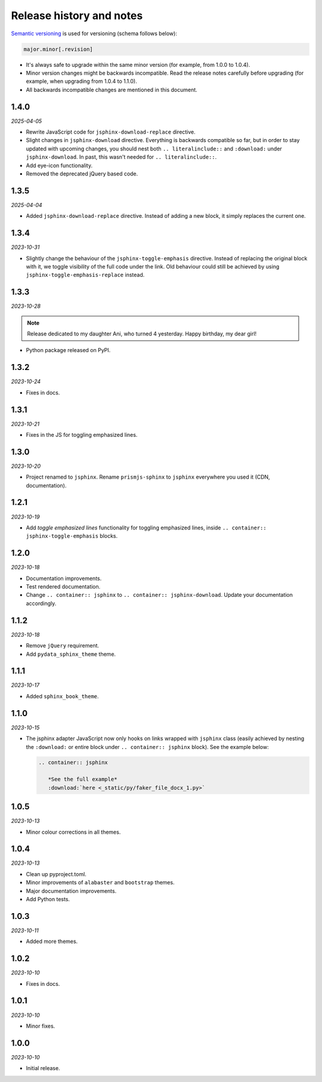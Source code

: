 Release history and notes
=========================
.. References

.. _Semantic versioning: https://semver.org/spec/v2.0.0.html

`Semantic versioning`_ is used for versioning (schema follows below):

.. code-block:: text

    major.minor[.revision]

- It's always safe to upgrade within the same minor version (for example, from
  1.0.0 to 1.0.4).
- Minor version changes might be backwards incompatible. Read the
  release notes carefully before upgrading (for example, when upgrading from
  1.0.4 to 1.1.0).
- All backwards incompatible changes are mentioned in this document.

1.4.0
-----
*2025-04-05*

- Rewrite JavaScript code for ``jsphinx-download-replace`` directive.
- Slight changes in ``jsphinx-download`` directive. Everything is
  backwards compatible so far, but in order to stay updated with
  upcoming changes, you should nest both ``.. literalinclude::`` and
  ``:download:`` under ``jsphinx-download``. In past, this wasn't needed
  for ``.. literalinclude::``.
- Add eye-icon functionality.
- Removed the deprecated jQuery based code.

1.3.5
-----
*2025-04-04*

- Added ``jsphinx-download-replace`` directive. Instead of adding a new block,
  it simply replaces the current one.

1.3.4
-----
*2023-10-31*

- Slightly change the behaviour of the ``jsphinx-toggle-emphasis`` directive.
  Instead of replacing the original block with it, we toggle visibility of the
  full code under the link. Old behaviour could still be achieved by using
  ``jsphinx-toggle-emphasis-replace`` instead.

1.3.3
-----
*2023-10-28*

.. note::

    Release dedicated to my daughter Ani, who turned 4 yesterday.
    Happy birthday, my dear girl!

- Python package released on PyPI.

1.3.2
-----
*2023-10-24*

- Fixes in docs.

1.3.1
-----
*2023-10-21*

- Fixes in the JS for toggling emphasized lines.

1.3.0
-----
*2023-10-20*

- Project renamed to ``jsphinx``. Rename ``prismjs-sphinx`` to ``jsphinx``
  everywhere you used it (CDN, documentation).

1.2.1
-----
*2023-10-19*

- Add `toggle emphasized lines` functionality for toggling emphasized lines,
  inside ``.. container:: jsphinx-toggle-emphasis`` blocks.

1.2.0
-----
*2023-10-18*

- Documentation improvements.
- Test rendered documentation.
- Change ``.. container:: jsphinx``
  to ``.. container:: jsphinx-download``. Update your documentation
  accordingly.

1.1.2
-----
*2023-10-18*

- Remove ``jQuery`` requirement.
- Add ``pydata_sphinx_theme`` theme.

1.1.1
-----
*2023-10-17*

- Added ``sphinx_book_theme``.

1.1.0
-----
*2023-10-15*

- The jsphinx adapter JavaScript now only hooks on links wrapped with
  ``jsphinx`` class (easily achieved by nesting the ``:download:``
  or entire block under ``.. container:: jsphinx`` block). See the
  example below:

  .. code-block:: rst

     .. container:: jsphinx

        *See the full example*
        :download:`here <_static/py/faker_file_docx_1.py>`

1.0.5
-----
*2023-10-13*

- Minor colour corrections in all themes.

1.0.4
-----
*2023-10-13*

- Clean up pyproject.toml.
- Minor improvements of ``alabaster`` and ``bootstrap`` themes.
- Major documentation improvements.
- Add Python tests.

1.0.3
-----
*2023-10-11*

- Added more themes.

1.0.2
-----
*2023-10-10*

- Fixes in docs.

1.0.1
-----
*2023-10-10*

- Minor fixes.

1.0.0
-----
*2023-10-10*

- Initial release.
